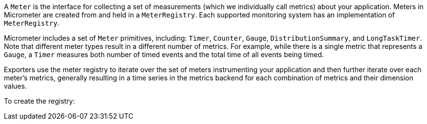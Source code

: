 A `Meter` is the interface for collecting a set of measurements (which we individually call metrics) about your application. Meters in Micrometer are created from and held in a `MeterRegistry`. Each supported monitoring system has an implementation of `MeterRegistry`.

Micrometer includes a set of `Meter` primitives, including: `Timer`, `Counter`, `Gauge`, `DistributionSummary`, and `LongTaskTimer`. Note that different meter types result in a different number of metrics. For example, while there is a single metric that represents a `Gauge`, a `Timer` measures both number of timed events and the total time of all events being timed.

Exporters use the meter registry to iterate over the set of meters instrumenting your application and then further iterate over each meter's metrics, generally resulting in a time series in the metrics backend for each combination of metrics and their dimension values.

To create the registry:

ifeval::["{system}" == "atlas"]
[source,java]
----
AtlasRegistry spectatorAtlas = new AtlasRegistry(Clock.SYSTEM, new AtlasConfig() {
    @Override
    public Duration step() {
        return Duration.ofSeconds(10);
    }

    @Override
    public String get(String k) {
        return null; // accept the rest of the defaults
    }
});
spectatorAtlas.start();
MeterRegistry registry = new SpectatorMeterRegistry(spectatorAtlas);
----

`AtlasConfig` is an interface with a set of default methods. If, in the implementation of `get(String k)`, rather than returning `null`, you  instead bind it to a property source, you can override default configuration through properties prefixed with `atlas`. For example, if properties were loaded from a yml configuration:

[source,yml]
----
# The location of your Atlas server
atlas.uri: http://localhost:7101/api/v1/publish

# You will probably want to conditionally disable Atlas publishing in local development.
atlas.enabled: true

# The interval at which metrics are sent to Atlas. See Duration.parse for the expected format.
# The default is 1 minute.
atlas.step: PT1M
----
endif::[]

ifeval::["{system}" == "datadog"]
== Spectator-backed registry that pushes directly to datadoghq

Metrics are rate-normalized and pushed to datadoghq on a periodic interval. Rate normalization performed by the Spectator-backed registry yields datasets that are quite similar to those produced by dogstatsd.

.Two metrics with the same input data, one aggregated by dogstatsd and the other by the Spectator-backed registry.
image::img/datadog-agent-vs-api.png[Datadog Agent vs. API]

[source, java]
----
DatadogRegistry spectatorDatadog = new DatadogRegistry(Clock.SYSTEM, new DatadogConfig() {
    @Override
    public Duration step() {
        return Duration.ofSeconds(10);
    }

    @Override
    public String get(String k) {
        return null; // accept the rest of the defaults
    }
});
spectatorDatadog.start();
MeterRegistry registry = new SpectatorMeterRegistry(spectatorDatadog);
----

`DatadogConfig` is an interface with a set of default methods. If, in the implementation of `get(String k)`, rather than returning `null`, you instead bind it to a property source, you can override default configuration through properties prefixed with `datadog`. For example, if properties were loaded from a yml configuration:

[source, yaml]
----
datadog.apiKey: YOURKEY

# You will probably want disable Atlas publishing in a local development profile.
datadog.enabled: true

# The interval at which metrics are sent to Datadog. See Duration.parse for the expected format.
# The default is 10 seconds, which matches the Datadog Agent publishes at.
datadog.step: PT10S
----
endif::[]
